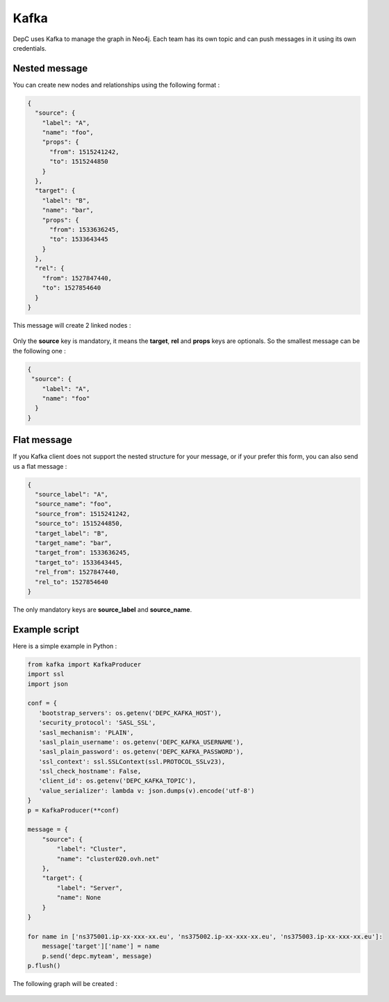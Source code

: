 .. _kafka:

Kafka
=====

DepC uses Kafka to manage the graph in Neo4j. Each team has its own
topic and can push messages in it using its own credentials.

Nested message
--------------

You can create new nodes and relationships using the following format :

.. code:: json

   {
     "source": {
       "label": "A",
       "name": "foo",
       "props": {
         "from": 1515241242,
         "to": 1515244850
       }
     },
     "target": {
       "label": "B",
       "name": "bar",
       "props": {
         "from": 1533636245,
         "to": 1533643445
       }
     },
     "rel": {
       "from": 1527847440,
       "to": 1527854640
     }
   }

This message will create 2 linked nodes :

.. figure:: ../_static/images/quickstart/kafka1.png
   :alt: DepC Kafka 1
   :align: center

Only the **source** key is mandatory, it means the **target**, **rel**
and **props** keys are optionals. So the smallest message can be the
following one :

.. code:: json

   {
    "source": {
       "label": "A",
       "name": "foo"
     }
   }

.. figure:: ../_static/images/quickstart/kafka2.png
   :alt: DepC Kafka 2
   :align: center

Flat message
------------

If you Kafka client does not support the nested structure for your
message, or if your prefer this form, you can also send us a flat
message :

.. code:: json

   {
     "source_label": "A",
     "source_name": "foo",
     "source_from": 1515241242,
     "source_to": 1515244850,
     "target_label": "B",
     "target_name": "bar",
     "target_from": 1533636245,
     "target_to": 1533643445,
     "rel_from": 1527847440,
     "rel_to": 1527854640
   }

The only mandatory keys are **source_label** and **source_name**.

Example script
--------------

Here is a simple example in Python :

.. code:: python

   from kafka import KafkaProducer
   import ssl
   import json
    
   conf = {
      'bootstrap_servers': os.getenv('DEPC_KAFKA_HOST'),
      'security_protocol': 'SASL_SSL',
      'sasl_mechanism': 'PLAIN',
      'sasl_plain_username': os.getenv('DEPC_KAFKA_USERNAME'),
      'sasl_plain_password': os.getenv('DEPC_KAFKA_PASSWORD'),
      'ssl_context': ssl.SSLContext(ssl.PROTOCOL_SSLv23),
      'ssl_check_hostname': False,
      'client_id': os.getenv('DEPC_KAFKA_TOPIC'),
      'value_serializer': lambda v: json.dumps(v).encode('utf-8')
   }
   p = KafkaProducer(**conf)
    
   message = {
       "source": {
           "label": "Cluster",
           "name": "cluster020.ovh.net"
       },
       "target": {
           "label": "Server",
           "name": None
       }
   }
    
   for name in ['ns375001.ip-xx-xxx-xx.eu', 'ns375002.ip-xx-xxx-xx.eu', 'ns375003.ip-xx-xxx-xx.eu']:
       message['target']['name'] = name
       p.send('depc.myteam', message)
   p.flush()

The following graph will be created :

.. figure:: ../_static/images/quickstart/kafka3.png
   :alt: DepC Kafka 3
   :align: center
